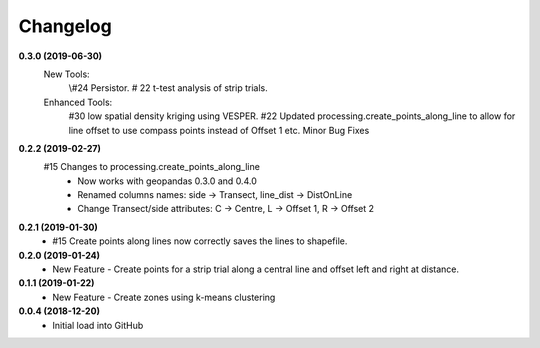 Changelog
=========
**0.3.0 (2019-06-30)**
 New Tools:
  \\#24 Persistor.  
  \# 22 t-test analysis of strip trials.  
 Enhanced Tools:
    #30 low spatial density kriging using VESPER.  
    #22 Updated processing.create_points_along_line to allow for line offset to use compass points instead of Offset 1 etc.
    Minor Bug Fixes

**0.2.2 (2019-02-27)**
  #15 Changes to processing.create_points_along_line
   * Now works with geopandas 0.3.0 and 0.4.0
   * Renamed columns names: side -> Transect, line_dist -> DistOnLine
   * Change Transect/side attributes: C -> Centre, L -> Offset 1, R -> Offset 2

**0.2.1 (2019-01-30)**  
 *  #15 Create points along lines now correctly saves the lines to shapefile.

**0.2.0 (2019-01-24)**
 * New Feature - Create points for a strip trial along a central line and offset left and right at distance.

**0.1.1 (2019-01-22)**
 * New Feature - Create zones using k-means clustering

**0.0.4 (2018-12-20)**
 * Initial load into GitHub
